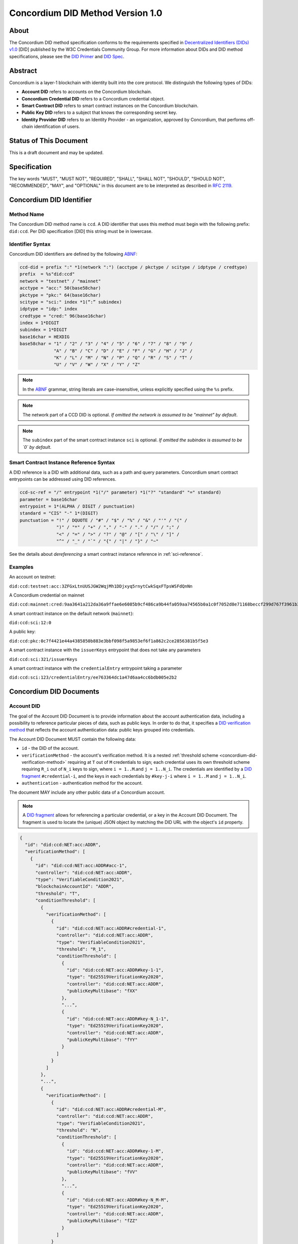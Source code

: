 .. _concordium_did:

==================================
Concordium DID Method Version 1.0
==================================

About
=====

The Concordium DID method specification conforms to the requirements specified in `Decentralized Identifiers (DIDs) v1.0 <w3c-did-core-v1.0_>`_ [DID] published by the W3C Credentials Community Group.
For more information about DIDs and DID method specifications, please see the `DID Primer`_ and `DID Spec`_.

Abstract
=========

Concordium is a layer-1 blockchain with identity built into the core protocol.
We distinguish the following types of DIDs:

- **Account DID** refers to accounts on the Concordium blockchain.
- **Concordium Credential DID** refers to a Concordium credential object.
- **Smart Contract DID** refers to smart contract instances on the Concordium blockchain.
- **Public Key DID** refers to a subject that knows the corresponding secret key.
- **Identity Provider DID** refers to an Identity Provider - an organization, approved by Concordium, that performs off-chain identification of users.

Status of This Document
=======================

This is a draft document and may be updated.

Specification
=============

The key words "MUST", "MUST NOT", "REQUIRED", "SHALL", "SHALL NOT", "SHOULD", "SHOULD NOT", "RECOMMENDED",  "MAY", and "OPTIONAL" in this document are to be interpreted as described in :rfc:`2119`.

Concordium DID Identifier
=========================

Method Name
-----------

The Concordium DID method name is ``ccd``.
A DID identifier that uses this method must begin with the following prefix: ``did:ccd``.
Per DID specification [DID] this string must be in lowercase.

Identifier Syntax
-----------------

Concordium DID identifiers are defined by the following ABNF_:

.. code-block:: ABNF

  ccd-did = prefix ":" *1(network ":") (acctype / pkctype / scitype / idptype / credtype)
  prefix  = %s"did:ccd"
  network = "testnet" / "mainnet"
  acctype = "acc:" 50(base58char)
  pkctype = "pkc:" 64(base16char)
  scitype = "sci:" index *1(“:” subindex)
  idptype = "idp:" index
  credtype = "cred:" 96(base16char)
  index = 1*DIGIT
  subindex = 1*DIGIT
  base16char = HEXDIG
  base58char = "1" / "2" / "3" / "4" / "5" / "6" / "7" / "8" / "9" /
               "A" / "B" / "C" / "D" / "E" / "F" / "G" / "H" / "J" /
               "K" / "L" / "M" / "N" / "P" / "Q" / "R" / "S" / "T" /
               "U" / "V" / "W" / "X" / "Y" / "Z"

.. note::
    In the ABNF_ grammar, string literals are case-insensitive, unless explicitly specified using the ``%s`` prefix.

.. note::
    The network part of a CCD DID is optional.
    *If omitted the network is assumed to be "mainnet" by default*.

.. note::
    The ``subindex`` part of the smart contract instance ``sci`` is optional.
    *If omitted the subindex is assumed to be `0` by default.*

Smart Contract Instance Reference Syntax
----------------------------------------

A DID reference is a DID with additional data, such as a path and query parameters.
Concordium smart contract entrypoints can be addressed using DID references.

.. code-block:: ABNF

  ccd-sc-ref = "/" entrypoint *1("/" parameter) *1("?" "standard" "=" standard)
  parameter = base16char
  entrypoint = 1*(ALPHA / DIGIT / punctuation)
  standard = "CIS" "-" 1*(DIGIT)
  punctuation = "!" / DQUOTE / "#" / "$" / "%" / "&" / "'" / "(" /
                ")" / "*" / "+" / "," / "-" / "." / "/" / ";" /
                "<" / "=" / ">" / "?" / "@" / "[" / "\" / "]" /
                "^" / "_" / "`" / "{" / "|" / "}" / "~"

See the details about *dereferencing* a smart contract instance reference in :ref:`sci-reference`.

Examples
--------

An account on testnet:

``did:ccd:testnet:acc:3ZFGxLtnUUSJGW2WqjMh1DDjxyq5rnytCwkSqxFTpsWSFdQnNn``


A Concordium credential on mainnet

``did:ccd:mainnet:cred:9aa3641a212da36a9ffae6e6085b9cf486ca9b44fa059aa74565b0a1c0f7052d8e71168beccf299d767f3961b33aaae2``

A smart contract instance on the default network (``mainnet``):

``did:ccd:sci:12:0``

A public key:

``did:ccd:pkc:0c7f4421e44a4385850b883e3bbf098f5a9853ef6f1a862c2ce2856381b5f5e3``

A smart contract instance with the ``issuerKeys`` entrypoint that does not take any parameters

``did:ccd:sci:321/issuerKeys``

A smart contract instance with the ``credentialEntry`` entrypoint taking a parameter

``did:ccd:sci:123/credentialEntry/ee763364dc1a47d6aa4cc6bdb005e2b2``


Concordium DID Documents
========================

Account DID
-----------

The goal of the Account DID Document is to provide information about the account authentication data, including a possibility to reference particular pieces of data, such as public keys.
In order to do that, it specifies a `DID verification method <did-vefication-method_>`_ that reflects the account authentication data: public keys grouped into credentials.

The Account DID Document MUST contain the following data:

- ``id`` - the DID of the account.
- ``verificationMethod`` - the account's verification method.
  It is a nested :ref:`threshold scheme <concordium-did-verification-method>` requiring at ``T`` out of ``M`` credentials to sign; each credential uses its own threshold scheme requiring ``R_i`` out of ``N_i`` keys to sign, where ``i = 1..M``.and ``j = 1..N_i``.
  The credentials are identified by a `DID fragment`_ ``#credential-i``, and the keys in each credentials by ``#key-j-i`` where ``i = 1..M`` and ``j = 1..N_i``.
- ``authentication`` - authentication method for the account.

The document MAY include any other public data of a Concordium account.

.. note::

  A `DID fragment`_ allows for referencing a particular credential, or a key in the Account DID Document.
  The fragment is used to locate the (unique) JSON object by matching the DID URL with the object's ``id`` property.

.. seealso::

  `Dereferencing a DID URL`_ in the W3C Credentials Community Group draft report.


.. code-block:: json

  {
    "id": "did:ccd:NET:acc:ADDR",
    "verificationMethod": [
      {
        "id": "did:ccd:NET:acc:ADDR#acc-1",
        "controller": "did:ccd:NET:acc:ADDR",
        "type": "VerifiableCondition2021",
        "blockchainAccountId": "ADDR",
        "threshold": "T",
        "conditionThreshold": [
          {
            "verificationMethod": [
              {
                "id": "did:ccd:NET:acc:ADDR#credential-1",
                "controller": "did:ccd:NET:acc:ADDR",
                "type": "VerifiableCondition2021",
                "threshold": "R_1",
                "conditionThreshold": [
                  {
                    "id": "did:ccd:NET:acc:ADDR#key-1-1",
                    "type": "Ed25519VerificationKey2020",
                    "controller": "did:ccd:NET:acc:ADDR",
                    "publicKeyMultibase": "fXX"
                  },
                  "...",
                  {
                    "id": "did:ccd:NET:acc:ADDR#key-N_1-1",
                    "type": "Ed25519VerificationKey2020",
                    "controller": "did:ccd:NET:acc:ADDR",
                    "publicKeyMultibase": "fYY"
                  }
                ]
              }
            ]
          },
          "...",
          {
            "verificationMethod": [
              {
                "id": "did:ccd:NET:acc:ADDR#credential-M",
                "controller": "did:ccd:NET:acc:ADDR",
                "type": "VerifiableCondition2021",
                "threshold": "N",
                "conditionThreshold": [
                  {
                    "id": "did:ccd:NET:acc:ADDR#key-1-M",
                    "type": "Ed25519VerificationKey2020",
                    "controller": "did:ccd:NET:acc:ADDR",
                    "publicKeyMultibase": "fVV"
                  },
                  "...",
                  {
                    "id": "did:ccd:NET:acc:ADDR#key-N_M-M",
                    "type": "Ed25519VerificationKey2020",
                    "controller": "did:ccd:NET:acc:ADDR",
                    "publicKeyMultibase": "fZZ"
                  }
                ]
              }
            ]
          }
        ]
      }
    ],
    "authentication": [
      "#acc-1"
    ]
  }

.. note::
  The ``publicKeyMultibase`` field contains a public key prefixed with ``f`` that denotes the base16 encoding.
  See `The Multibase Encoding Scheme`_.


Concordium Credential DID
-------------------------

The goal of the Concordium Credential DID Document is to provide information about Concordium credentials, including a possibility to reference particular pieces of data, such as public keys.
In order to do that, it specifies a `DID verification method <did-vefication-method_>`_ that reflects the credential authentication data.

The Concordium Credential DID Document MUST contain the following data:

- ``id`` - the DID of the credential.
- ``verificationMethod`` - the credential's verification method.
- ``authentication`` - authentication method for the credential.

The document MAY include any other public data of a Concordium credential.

The following document defines a Concordium credential with ID ``CRED``.
The credential has ``N`` keys and uses a threshold signature scheme requiring ``T`` signatures.

.. code-block:: json

  {
    "id": "did:ccd:NET:cred:CRED#credential-1",
    "verificationMethod": [
      {
        "type": "VerifiableCondition2021",
        "threshold": "T",
        "conditionThreshold": [
          {
            "id": "did:ccd:NET:cred:CRED#key-1",
            "type": "Ed25519VerificationKey2020",
            "controller": "did:ccd:NET:cred:CRED",
            "publicKeyMultibase": "fXX"
          },
          "...",
          {
            "id": "did:ccd:NET:cred:CRED#key-N",
            "type": "Ed25519VerificationKey2020",
            "controller": "did:ccd:NET:cred:CRED",
            "publicKeyMultibase": "fYY"
          }
        ]
      }
    ],
    "authentication": [
      "#credential-1"
    ]
  }


Smart Contract Instance DID
---------------------------

The goal of the Smart Contract Instance DID is to provide meta-data about the contract instance.
At the moment, it contains an account address of the initialization transaction sender, and the list of the contract's entrypoints.

The Smart Contract Instance DID Document MUST contain the following data:

- ``id`` - the DID of the smart contract instance.
- ``creator`` - a DID of an account that initialized the contract instance represented as a JSON object containing fields ``id`` and ``account``.
- ``entrypoints`` - a list on the contract's entrypoints. Each entrypoint is an object containing fields ``id`` and ``name``.

The document MAY include any other public data of a smart contract instance.

.. code-block:: json

  {
    "id": "did:ccd:sci:IND:SUBIND",
    "owner": {
      "id": "did:ccd:sci:IND:SUBIND#creator",
      "account": "did:ccd:NET:acc:ADDR"
    }
    "entrypoints": [
      { "id": "did:ccd:sci:IND:SUBIND#entrypoint-issuerKeys",
        "name": "issuerKeys"
      },
      { "id": "did:ccd:sci:IND:SUBIND#entrypoint-revocationKey",
        "name": "revocationKey"
      }
    ]
  }

Where ``IND`` and ``SUBIND`` are the contract index and subindex.
``NET`` and ``ADDR`` correspond to the network and to the owner's account address.


.. _concordium-did-pkc:

Public Key Cryptography DID
---------------------------

The goal of the Public Key Cryptography DID is to represent a public key and the corresponding signature verification method.

The Public Key Cryptography DID Document MUST contain the following data:

- ``id`` - the DID of the public key.
- ``verificationMethod`` - specifies a `DID verification method <did-vefication-method_>`_ for verifying a signature corresponding to the public key.
- ``authentication`` - authentication method for the key.

.. code-block:: json

  {
    "id": "did:ccd:pkc:XX",
    "verificationMethod": [
      {
        "id": "did:ccd:pkc:XX#key-0",
        "type": "Ed25519VerificationKey2020",
        "controller": "did:ccd:NET:pkc:PK",
        "publicKeyMultibase": "fXX"
      }
    ],
    "authentication": [
      {
        "did:ccd:pkc:XX#key-0"
      }
    ]
  }

Identity Provider DID
---------------------

The goal of the Identity Provider DID is identify a Concordium identity provider (IDP).
An identity provider is an organization, approved by Concordium, that performs off-chain identification of users.
IDPs are used in the account creation process to issue an identity.
IDP DIDs can represent an issuer of a verifiable credential.

The Identity Provider DID Document MUST contain the following data:
- ``id`` - the DID of the IDP.
- ``name`` - the IDP name.
- ``url`` - A link to more information about the IDP.
- ``description`` - A free form description the IDP.
- ``verificationMethod`` - specifies a `DID verification method <did-vefication-method_>`_ for verifying a signature corresponding to the public key.

.. code-block:: json

  {
    "id": "did:ccd:testnet:idp:3",
    "name": "Digital Trust Solutions TestNet",
    "url": "https://www.digitaltrustsolutions.nl",
    "description": "Identity verified by Digital Trust Solutions on behalf of Concordium",
    "verificationMethod": [
      {
        "id": "did:ccd:testnet:idp:3#cdi-key",
        "type": "Ed25519VerificationKey2020",
        "controller": "did:ccd:NET:pkc:PK",
        "publicKeyMultibase": "fXX"
      }
    ]
  }


Concordium DID Operations
=========================

Concordium DIDs are managed on the Concordium blockchain.

Create
------

Account DID
^^^^^^^^^^^

An account DID can be created by `opening an account <concordium-accounts_>`_ on the ``NET`` blockchain.
The resulting DID is ``did:ccd:NET:acc:ADDR`` where ``ADDR`` is the base58 encoded account address.

Concordium Credential DID
^^^^^^^^^^^^^^^^^^^^^^^^^

A Concordium Credential DID is created as part of the account opening process.

Smart Contract Instance DID
^^^^^^^^^^^^^^^^^^^^^^^^^^^

A smart contract instance DID can be created by `deploying a smart contract module <deploy-module_>`_ and `initializing a smart contract instance <initialize-contract-instance_>`_ on the ``NET`` blockchain.
The resulting DID is ``did:ccd:NET:sci:IND:SUBIND`` where ``IND``, ``SUBIND`` are the index and the subindex of the instance.

Public Key Cryptography DID
^^^^^^^^^^^^^^^^^^^^^^^^^^^

A public key cryptography DID can be created by generating a fresh Ed25519 key pair.
The resulting DID is ``did:ccd:NET:pkc:PK`` where ``PK`` is the base16 encoded public key.
These DIDs are not registered on the blockchain.

Identity Provider DID
^^^^^^^^^^^^^^^^^^^^^

Identity providers can be added as a `chain update <https://docs.rs/concordium_base/1.2.0/concordium_base/updates/index.html>`_ transaction of type `UpdateAddIdentityProvider <https://docs.rs/concordium_base/1.2.0/concordium_base/updates/enum.UpdateType.html#variant.UpdateAddIdentityProvider>`_.

Read
----

Account DID
^^^^^^^^^^^

The DID document information for a DID of the form

``did:ccd:NET:acc:ADDR``

can be resolved by looking up an account with address ``ADDR`` on blockchain ``NET``.

Data required to construct the DID document can be acquired by using the gRPC interface command ``GetAccountInfo``.

See the details in the `gRPC v2 documentation`_.

From the command line, ``concordium-client`` allows to retrieve the data in the following way:

.. code-block:: console

    $concordium-client raw GetAccountInfo ADDR

.. TODO update, once we have a DID resolver


Concordium Credential DID
^^^^^^^^^^^^^^^^^^^^^^^^^

The DID document information for a DID of the form

``did:ccd:NET:cred:CRED``

can be resolved by looking up a credential with ID ``CRED`` on blockchain ``NET``.

Data required to construct the DID document can be acquired by using the same gRPC interface command ``GetAccountInfo`` as for Concordium account DIDs.

.. TODO update, once we have a DID resolver


Smart Contract Instance DID
^^^^^^^^^^^^^^^^^^^^^^^^^^^

The DID document information for a DID of the form

``did:ccd:NET:sci:IND:SUBIND``

can be resolved by looking up a smart contract instance with indices ``IND``, ``SUBIND`` on blockchain ``NET``.
This includes a lookup of the owner's account.

Data required to construct the DID document can be acquired by using the gRPC interface command ``GetInstanceInfo``.

See the details in the `gRPC v2 documentation`_.

From the command line, ``concordium-client`` allows for retrieving the data in the following way:

.. code-block:: console

  $concordium-client contract show IND

.. TODO update, once we have a DID resolver


.. _sci-reference:

Smart Contract Instance Reference
^^^^^^^^^^^^^^^^^^^^^^^^^^^^^^^^^

*Dereferencing* the smart contract DID reference invokes the specified entrypoint.

Dereferencing a DID reference of the form

``did:ccd:NET:sci:IND:SUBIND/EP[/PAR]``

can be done by using the gRPC interface command ``InvokeInstance``.
The entrypoint is considered a *view*: no state changes are persisted, only the result of the invocation is returned to the caller.
The parameter ``PAR`` is passed to the entrypoint.

The result of the invocation is the return value produced by the contract or an error, if the invocation failed.

If the contract contains an embedded schema, then the response is the following:

.. code-block:: json

  {
    "type" : "json",
    "data": "JSON"
  }

Where ``JSON`` is the JSON rendering of the response.

If the contract does not contain an embedded schema, then the response is the following:

.. code-block:: json

  {
    "type" : "raw",
    "data": "BASE16DATA"
  }

Where ``BASE16DATA`` is a base16-encoded return value.

From the command line, ``concordium-client`` allows for invoking a smart contract instance in the following way:

.. code-block::

  $concordium-client contract invoke IND --entrypoint EP --parameter-binary param.bin

The base16 encoding of the ``param.bin`` file corresponds to ``PAR``.

See the details in the `gRPC v2 documentation`_.

.. seealso::

  `Dereferencing a DID URL`_ in the W3C Credentials Community Group draft report.

.. TODO update, once we have a DID resolver

Public Key Cryptography DID
^^^^^^^^^^^^^^^^^^^^^^^^^^^

The DID document corresponding to a DID of the form

``did:ccd:NET:pkc:PK``

can be constructed directly from the DID without any lookup necessary.

.. note::

  The ``NET`` part is optional and currently there is no difference how the documents are generated for different networks.
  In the future, however, the ``vefiricationMethod`` as it specified in :ref:`concordium-did-pkc` might depend on the network.

Identity Provider DID
^^^^^^^^^^^^^^^^^^^^^

The DID document information for a DID of the form

``did:ccd:NET:idp:INDEX``

can be resolved by looking up an identity provider ``INDEX`` on blockchain ``NET``.

Data required to construct the DID document can be acquired by using the gRPC interface command ``GetIdentityProviders``.

See the details in the `gRPC v2 documentation`_.

From the command line, ``concordium-client`` allows to retrieve the data in the following way:

.. code-block:: console

    $concordium-client raw GetIdentityProviders


Update
------

At this time Concordium does not support the update of DID documents.

Deactivate
----------

At this time Concordium does not support deactivation of DID documents.

Security Considerations
=======================

The ``did:ccd`` method is built on top the Concordium blockchain, a public permissionless DLT.
Security of the DID method reduces to the security of the underlying blockchain protocol.
This concerns attacks such as eavesdropping, replay, message insertion, deletion, modification, denial of service, amplification, and man-in-the-middle.

Parties SHOULD run a full node of the underlying blockchain protocol to ensure that they can read and write securely to the DLT.

Authorization is performed by means of digital signature keys.
Leakage of private keys allows an attacker to take control.
Parties therefore MUST handle private keys with care.


Privacy Considerations
=======================

DIDs SHOULD be assumed to be pseudonyoums and public as they might be stored on the underlying DLT.
Correlation attacks MAY be possible if information assocciated to DIDs is published.
It is therefore NOT RECOMMENDED to reuse PKC DIDs.


Appendices
==========

.. _concordium-did-verification-method:


Threshold Verification Method
-----------------------------

The threshold verification method used in Concordium DID Documents is based on a `ConditionalProof verification method <https://w3c-ccg.github.io/verifiable-conditions/>`_.
This is a new type of verification method under development.
``ConditionalProof`` features several extensions such as logical operations (``and``, ``or``), threshold and weighted threshold.
Note that the method is not yet a W3C standard and currently has a *draft* status.

The example below shows the ``2-out-of-3`` signature verification method.
It uses the ``ConditionalProof2022`` verification method.
It specifies ``conditionThreshold`` with three keys ``key-1``, ``key-2`` and ``key-3``; each signature can be verified using ``Ed25519VerificationKey2020``.
The document that uses the ``2-out-of-3`` method is valid if it has at least two valid signatures.

.. code-block:: json

  {
    "id": "did:example:123#2-out-of-3",
    "controller": "did:example:123",
    "type": "ConditionalProof2022",
    "threshold": 2,
    "conditionThreshold": [
      {
        "id": "did:example:123#key-1",
        "type": "Ed25519VerificationKey2020",
        "controller": "...",
        "publicKeyMultibase": "..."
      },
      {
        "id": "did:example:123#key-2",
        "type": "Ed25519VerificationKey2020",
        "controller": "...",
        "publicKeyMultibase": "..."
      },
      {
        "id": "did:example:123#key-3",
        "type": "Ed25519VerificationKey2020",
        "controller": "...",
        "publicKeyMultibase": "..."
      }
    ]
  }


.. _w3c-did-core-v1.0: https://www.w3.org/TR/did-core/
.. _DID Primer : https://github.com/WebOfTrustInfo/rebooting-the-web-of-trust-fall2017/blob/master/topics-and-advance-readings/did-primer.md
.. _DID Spec: https://w3c-ccg.github.io/did-spec/
.. _DID fragment: https://w3c.github.io/did-core/#dfn-did-fragments
.. _did-vefication-method: https://w3c.github.io/did-core/#verification-methods
.. _ABNF: https://en.wikipedia.org/wiki/Augmented_Backus%E2%80%93Naur_form
.. _concordium-accounts: https://developer.concordium.software/en/mainnet/net/references/manage-accounts.html
.. _gRPC v2 documentation: https://developer.concordium.software/concordium-grpc-api/#v2%2fconcordium%2fservice.proto
.. _deploy-module: https://developer.concordium.software/en/mainnet/smart-contracts/guides/deploy-module.html
.. _initialize-contract-instance: https://developer.concordium.software/en/mainnet/smart-contracts/guides/initialize-contract.html
.. _Dereferencing a DID URL: https://w3c-ccg.github.io/did-resolution/#dereferencing
.. _The Multibase Encoding Scheme: https://datatracker.ietf.org/doc/html/draft-multiformats-multibase-03
